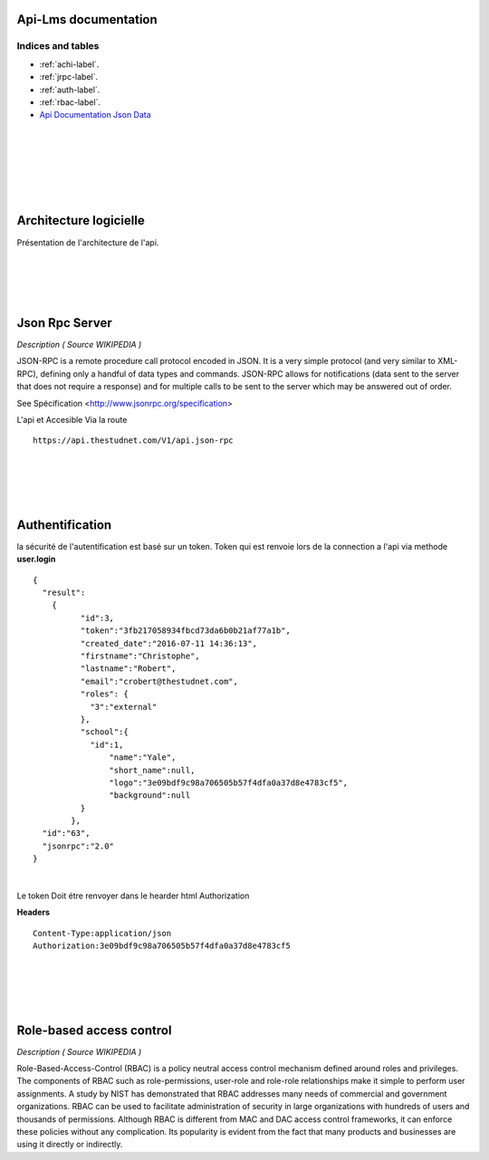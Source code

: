 .. ApiLms documentation master file, created by
   sphinx-quickstart on Wed Jul 13 18:18:23 2016.
   You can adapt this file completely to your liking, but it should at least
   contain the root `toctree` directive.

Api-Lms documentation
=====================

==================
Indices and tables
==================

* :ref:`achi-label`.
* :ref:`jrpc-label`.
* :ref:`auth-label`.
* :ref:`rbac-label`.
* `Api Documentation Json Data <https://app.apiary.io/thestudnetapi>`_

|
|
|
|
|
|

.. _achi-label:

Architecture logicielle
=======================

Présentation de l'architecture de l'api.

.. image:: _static/shema.png

|
|
|
|

.. _jrpc-label:

Json Rpc Server
===============

*Description ( Source WIKIPEDIA )*

JSON-RPC is a remote procedure call protocol encoded in JSON. It is a very simple protocol (and very similar to XML-RPC), defining only a handful of data types and commands. JSON-RPC allows for notifications (data sent to the server that does not require a response) and for multiple calls to be sent to the server which may be answered out of order. 

See Spécification <http://www.jsonrpc.org/specification>

L'api et Accesible Via la route 

::	

	https://api.thestudnet.com/V1/api.json-rpc

|
|
|
|

.. _auth-label:

Authentification
================

la sécurité de l'autentification est basé sur un token.
Token qui est renvoie lors de la connection a l'api via methode **user.login**

::

	{
	  "result":
	    {
		  "id":3,
		  "token":"3fb217058934fbcd73da6b0b21af77a1b",
		  "created_date":"2016-07-11 14:36:13",
		  "firstname":"Christophe",
		  "lastname":"Robert",
		  "email":"crobert@thestudnet.com",
		  "roles": {
		    "3":"external"
		  },
		  "school":{
		    "id":1,
			"name":"Yale",
			"short_name":null,
			"logo":"3e09bdf9c98a706505b57f4dfa0a37d8e4783cf5",
			"background":null
		  }
		},
	  "id":"63",
	  "jsonrpc":"2.0"
	}

|

Le token Doit étre renvoyer dans le hearder html Authorization

**Headers**

::

	Content-Type:application/json
	Authorization:3e09bdf9c98a706505b57f4dfa0a37d8e4783cf5
	
|
|
|
|

.. _rbac-label:

Role-based access control
=========================

*Description ( Source WIKIPEDIA )*

Role-Based-Access-Control (RBAC) is a policy neutral access control mechanism defined around roles and privileges. The components of RBAC such as role-permissions, user-role and role-role relationships make it simple to perform user assignments. A study by NIST has demonstrated that RBAC addresses many needs of commercial and government organizations. RBAC can be used to facilitate administration of security in large organizations with hundreds of users and thousands of permissions. Although RBAC is different from MAC and DAC access control frameworks, it can enforce these policies without any complication. Its popularity is evident from the fact that many products and businesses are using it directly or indirectly.
